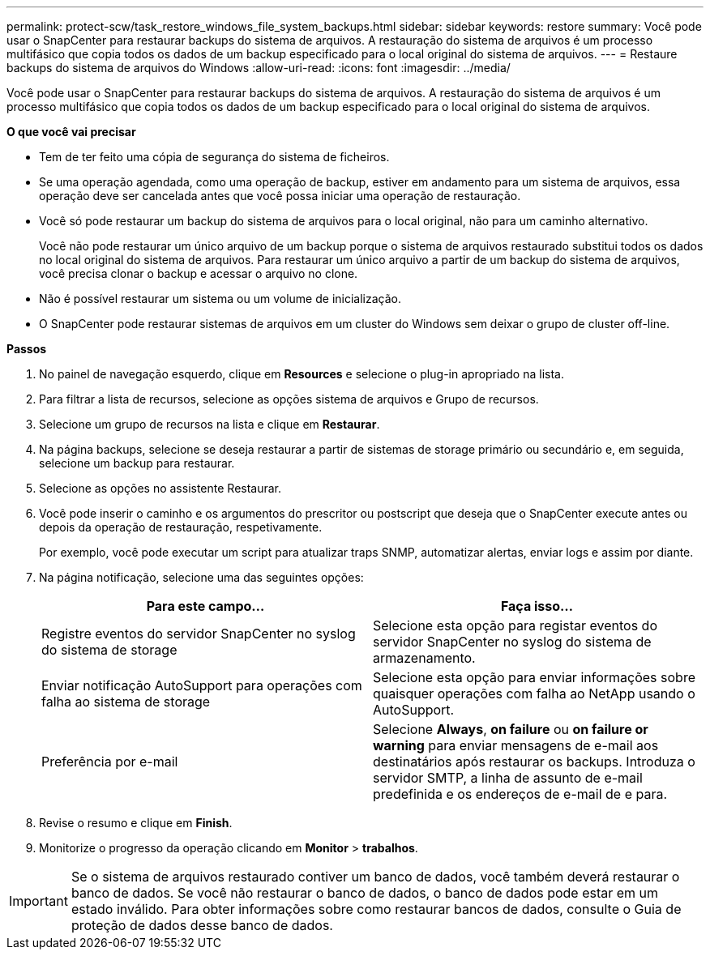 ---
permalink: protect-scw/task_restore_windows_file_system_backups.html 
sidebar: sidebar 
keywords: restore 
summary: Você pode usar o SnapCenter para restaurar backups do sistema de arquivos. A restauração do sistema de arquivos é um processo multifásico que copia todos os dados de um backup especificado para o local original do sistema de arquivos. 
---
= Restaure backups do sistema de arquivos do Windows
:allow-uri-read: 
:icons: font
:imagesdir: ../media/


[role="lead"]
Você pode usar o SnapCenter para restaurar backups do sistema de arquivos. A restauração do sistema de arquivos é um processo multifásico que copia todos os dados de um backup especificado para o local original do sistema de arquivos.

*O que você vai precisar*

* Tem de ter feito uma cópia de segurança do sistema de ficheiros.
* Se uma operação agendada, como uma operação de backup, estiver em andamento para um sistema de arquivos, essa operação deve ser cancelada antes que você possa iniciar uma operação de restauração.
* Você só pode restaurar um backup do sistema de arquivos para o local original, não para um caminho alternativo.
+
Você não pode restaurar um único arquivo de um backup porque o sistema de arquivos restaurado substitui todos os dados no local original do sistema de arquivos. Para restaurar um único arquivo a partir de um backup do sistema de arquivos, você precisa clonar o backup e acessar o arquivo no clone.

* Não é possível restaurar um sistema ou um volume de inicialização.
* O SnapCenter pode restaurar sistemas de arquivos em um cluster do Windows sem deixar o grupo de cluster off-line.


*Passos*

. No painel de navegação esquerdo, clique em *Resources* e selecione o plug-in apropriado na lista.
. Para filtrar a lista de recursos, selecione as opções sistema de arquivos e Grupo de recursos.
. Selecione um grupo de recursos na lista e clique em *Restaurar*.
. Na página backups, selecione se deseja restaurar a partir de sistemas de storage primário ou secundário e, em seguida, selecione um backup para restaurar.
. Selecione as opções no assistente Restaurar.
. Você pode inserir o caminho e os argumentos do prescritor ou postscript que deseja que o SnapCenter execute antes ou depois da operação de restauração, respetivamente.
+
Por exemplo, você pode executar um script para atualizar traps SNMP, automatizar alertas, enviar logs e assim por diante.

. Na página notificação, selecione uma das seguintes opções:
+
|===
| Para este campo... | Faça isso... 


 a| 
Registre eventos do servidor SnapCenter no syslog do sistema de storage
 a| 
Selecione esta opção para registar eventos do servidor SnapCenter no syslog do sistema de armazenamento.



 a| 
Enviar notificação AutoSupport para operações com falha ao sistema de storage
 a| 
Selecione esta opção para enviar informações sobre quaisquer operações com falha ao NetApp usando o AutoSupport.



 a| 
Preferência por e-mail
 a| 
Selecione *Always*, *on failure* ou *on failure or warning* para enviar mensagens de e-mail aos destinatários após restaurar os backups. Introduza o servidor SMTP, a linha de assunto de e-mail predefinida e os endereços de e-mail de e para.

|===
. Revise o resumo e clique em *Finish*.
. Monitorize o progresso da operação clicando em *Monitor* > *trabalhos*.



IMPORTANT: Se o sistema de arquivos restaurado contiver um banco de dados, você também deverá restaurar o banco de dados. Se você não restaurar o banco de dados, o banco de dados pode estar em um estado inválido. Para obter informações sobre como restaurar bancos de dados, consulte o Guia de proteção de dados desse banco de dados.
